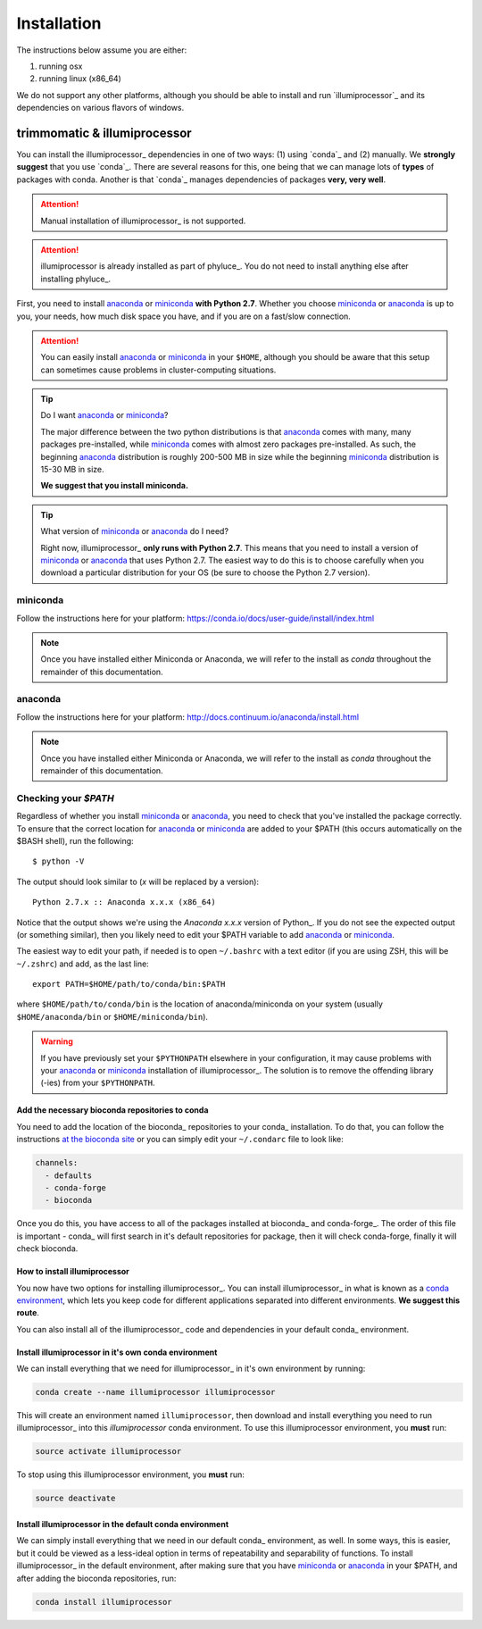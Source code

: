 ************
Installation
************

The instructions below assume you are either:

1. running osx
2. running linux (x86_64)

We do not support any other platforms, although you should be able to install
and run `illumiprocessor`_ and its dependencies on various flavors of windows.

trimmomatic & illumiprocessor
=============================

You can install the illumiprocessor_ dependencies in one of two ways:  (1)
using `conda`_ and (2) manually.  We **strongly suggest** that you use
`conda`_.  There are several reasons for this, one being that we can manage
lots of **types** of packages with conda. Another is that `conda`_ manages
dependencies of packages **very, very well**.

.. attention:: Manual installation of illumiprocessor_ is not supported.

.. attention:: illumiprocessor is already installed as part of phyluce_. You
    do not need to install anything else after installing phyluce_.

First, you need to install anaconda_ or miniconda_ **with Python 2.7**.  Whether
you choose miniconda_ or anaconda_ is up to you, your needs, how much disk
space you have, and if you are on a fast/slow connection.

.. attention:: You can easily install anaconda_ or miniconda_ in your ``$HOME``,
    although you should be aware that this setup can sometimes cause problems in
    cluster-computing situations.

.. tip:: Do I want anaconda_ or miniconda_?
    :class: admonition tip

    The major difference between the two python distributions is that anaconda_
    comes with many, many packages pre-installed, while miniconda_ comes with
    almost zero packages pre-installed.  As such, the beginning anaconda_
    distribution is roughly 200-500 MB in size while the beginning miniconda_
    distribution is 15-30 MB in size.

    **We suggest that you install miniconda.**

.. tip:: What version of miniconda_ or anaconda_ do I need?
    :class: admonition tip

    Right now, illumiprocessor_ **only runs with Python 2.7**.  This means that you need
    to install a version of miniconda_ or anaconda_ that uses Python 2.7.  The
    easiest way to do this is to choose carefully when you download a
    particular distribution for your OS (be sure to choose the Python 2.7
    version).

miniconda
^^^^^^^^^

Follow the instructions here for your platform:
https://conda.io/docs/user-guide/install/index.html

.. note:: Once you have installed either Miniconda or Anaconda, we will refer
    to the install as `conda` throughout the remainder of this documentation.

anaconda
^^^^^^^^

Follow the instructions here for your platform:
http://docs.continuum.io/anaconda/install.html


.. note:: Once you have installed either Miniconda or Anaconda, we will refer
    to the install as `conda` throughout the remainder of this documentation.


Checking your `$PATH`
^^^^^^^^^^^^^^^^^^^^^

Regardless of whether you install miniconda_ or anaconda_, you need to check
that you've installed the package correctly.  To ensure that the correct
location for anaconda_ or miniconda_ are added to your $PATH (this occurs
automatically on the $BASH shell), run the following::

    $ python -V

The output should look similar to (`x` will be replaced by a version)::

    Python 2.7.x :: Anaconda x.x.x (x86_64)

Notice that the output shows we're using the `Anaconda x.x.x` version of
Python_. If you do not see the expected output (or something similar), then you
likely need to edit your $PATH variable to add anaconda_ or miniconda_.

The easiest way to edit your path, if needed is to open ``~/.bashrc`` with a
text editor (if you are using ZSH, this will be ``~/.zshrc``) and add, as the
last line::

    export PATH=$HOME/path/to/conda/bin:$PATH

where ``$HOME/path/to/conda/bin`` is the location of anaconda/miniconda on your
system (usually ``$HOME/anaconda/bin`` or ``$HOME/miniconda/bin``).

.. warning:: If you have previously set your ``$PYTHONPATH`` elsewhere in your
   configuration, it may cause problems with your anaconda_ or miniconda_
   installation of illumiprocessor_.  The solution is to remove the offending library
   (-ies) from your ``$PYTHONPATH``.


Add the necessary bioconda repositories to conda
------------------------------------------------

You need to add the location of the bioconda_ repositories to your conda_
installation.  To do that, you can follow the instructions `at the bioconda
site <https://bioconda.github.io/#set-up-channels>`_ or you can simply edit
your ``~/.condarc`` file to look like:

.. code-block:: bash

    channels:
      - defaults
      - conda-forge
      - bioconda

Once you do this, you have access to all of the packages installed at
bioconda_ and conda-forge_.  The order of this file is important - conda_ will
first search in it's default repositories for package, then it will check
conda-forge, finally it will check bioconda.

How to install illumiprocessor
-----------------------------

You now have two options for installing illumiprocessor_.  You can install
illumiprocessor_ in what is known as a `conda environment
<https://conda.io/docs/user-guide/tasks /manage-environments.html>`_, which
lets you keep code for different applications separated into different
environments.  **We suggest this route**.

You can also install all of the illumiprocessor_ code and dependencies in
your default conda_ environment.

Install illumiprocessor in it's own conda environment
-----------------------------------------------------

We can install everything that we need for illumiprocessor_ in it's own environment by running:

.. code-block:: bash

    conda create --name illumiprocessor illumiprocessor

This will create an environment named ``illumiprocessor``, then download and install
everything you need to run illumiprocessor_ into this `illumiprocessor` conda environment. To
use this illumiprocessor environment, you **must** run:

.. code-block:: bash

    source activate illumiprocessor

To stop using this illumiprocessor environment, you **must** run:

.. code-block:: bash

    source deactivate

Install illumiprocessor in the default conda environment
-------------------------------------------------------

We can simply install everything that we need in our default conda_
environment, as well.  In some ways, this is easier, but it could be viewed as
a less-ideal option in terms of repeatability and separability of functions.
To install illumiprocessor_ in the default environment, after making sure that you
have miniconda_ or anaconda_ in your $PATH, and after adding the bioconda
repositories, run:

.. code-block:: bash

    conda install illumiprocessor